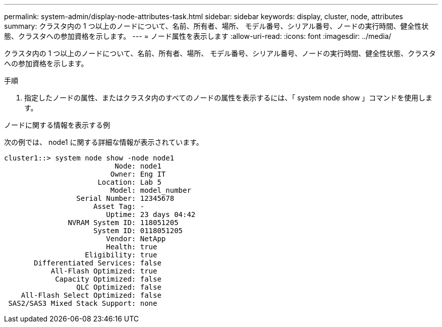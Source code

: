 ---
permalink: system-admin/display-node-attributes-task.html 
sidebar: sidebar 
keywords: display, cluster, node, attributes 
summary: クラスタ内の 1 つ以上のノードについて、名前、所有者、場所、 モデル番号、シリアル番号、ノードの実行時間、健全性状態、クラスタへの参加資格を示します。 
---
= ノード属性を表示します
:allow-uri-read: 
:icons: font
:imagesdir: ../media/


[role="lead"]
クラスタ内の 1 つ以上のノードについて、名前、所有者、場所、 モデル番号、シリアル番号、ノードの実行時間、健全性状態、クラスタへの参加資格を示します。

.手順
. 指定したノードの属性、またはクラスタ内のすべてのノードの属性を表示するには、「 system node show 」コマンドを使用します。


.ノードに関する情報を表示する例
次の例では、 node1 に関する詳細な情報が表示されています。

[listing]
----
cluster1::> system node show -node node1
                          Node: node1
                         Owner: Eng IT
                      Location: Lab 5
                         Model: model_number
                 Serial Number: 12345678
                     Asset Tag: -
                        Uptime: 23 days 04:42
               NVRAM System ID: 118051205
                     System ID: 0118051205
                        Vendor: NetApp
                        Health: true
                   Eligibility: true
       Differentiated Services: false
           All-Flash Optimized: true
            Capacity Optimized: false
                 QLC Optimized: false
    All-Flash Select Optimized: false
 SAS2/SAS3 Mixed Stack Support: none
----